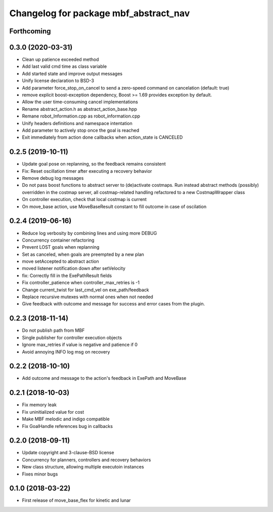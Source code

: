 ^^^^^^^^^^^^^^^^^^^^^^^^^^^^^^^^^^^^^^
Changelog for package mbf_abstract_nav
^^^^^^^^^^^^^^^^^^^^^^^^^^^^^^^^^^^^^^

Forthcoming
-----------

0.3.0 (2020-03-31)
------------------
* Clean up patience exceeded method
* Add last valid cmd time as class variable
* Add started state and improve output messages
* Unify license declaration to BSD-3
* Add parameter force_stop_on_cancel to send a zero-speed command on cancelation (default: true)
* remove explicit boost-exception dependency, Boost >= 1.69 provides exception by default.
* Allow the user time-consuming cancel implementations
* Rename abstract_action.h as abstract_action_base.hpp
* Remane robot_Information.cpp as robot_information.cpp
* Unify headers definitions and namespace intentation
* Add parameter to actively stop once the goal is reached
* Exit immediately from action done callbacks when action_state is CANCELED

0.2.5 (2019-10-11)
------------------
* Update goal pose on replanning, so the feedback remains consistent
* Fix: Reset oscillation timer after executing a recovery behavior
* Remove debug log messages
* Do not pass boost functions to abstract server to (de)activate costmaps.
  Run instead abstract methods (possibly) overridden in the costmap server,
  all costmap-related handling refactored to a new CostmapWrapper class
* On controller execution, check that local costmap is current
* On move_base action, use MoveBaseResult constant to fill outcome in case of oscilation

0.2.4 (2019-06-16)
------------------
* Reduce log verbosity by combining lines and using more DEBUG
* Concurrency container refactoring
* Prevent LOST goals when replanning
* Set as canceled, when goals are preempted by a new plan
* move setAccepted to abstract action
* moved listener notification down after setVelocity
* fix: Correctly fill in the ExePathResult fields
* Fix controller_patience when controller_max_retries is -1
* Change current_twist for last_cmd_vel on exe_path/feedback
* Replace recursive mutexes with normal ones when not needed
* Give feedback with outcome and message for success and error cases from the plugin.

0.2.3 (2018-11-14)
------------------
* Do not publish path from MBF
* Single publisher for controller execution objects
* Ignore max_retries if value is negative and patience if 0
* Avoid annoying INFO log msg on recovery

0.2.2 (2018-10-10)
------------------
* Add outcome and message to the action's feedback in ExePath and MoveBase

0.2.1 (2018-10-03)
------------------
* Fix memory leak
* Fix uninitialized value for cost
* Make MBF melodic and indigo compatible
* Fix GoalHandle references bug in callbacks

0.2.0 (2018-09-11)
------------------
* Update copyright and 3-clause-BSD license
* Concurrency for planners, controllers and recovery behaviors
* New class structure, allowing multiple executoin instances
* Fixes minor bugs

0.1.0 (2018-03-22)
------------------
* First release of move_base_flex for kinetic and lunar
